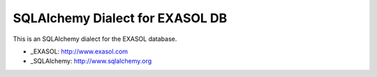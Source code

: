 SQLAlchemy Dialect for EXASOL DB
-----------------


.. image:: https://travis-ci.org/blue-yonder/sqlalchemy_exasol.svg?branch=master 
    :target: https://travis-ci.org/blue-yonder/sqlalchemy_exasol
.. image:: https://coveralls.io/repos/blue-yonder/sqlalchemy_exasol/badge.png 
    :target: https://coveralls.io/r/blue-yonder/sqlalchemy_exasol


This is an SQLAlchemy dialect for the EXASOL database.

- _EXASOL: http://www.exasol.com
- _SQLAlchemy: http://www.sqlalchemy.org
